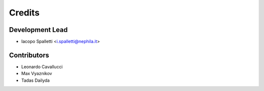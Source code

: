 =======
Credits
=======

Development Lead
----------------

* Iacopo Spalletti <i.spalletti@nephila.it>

Contributors
------------

* Leonardo Cavallucci
* Max Vyaznikov
* Tadas Dailyda
